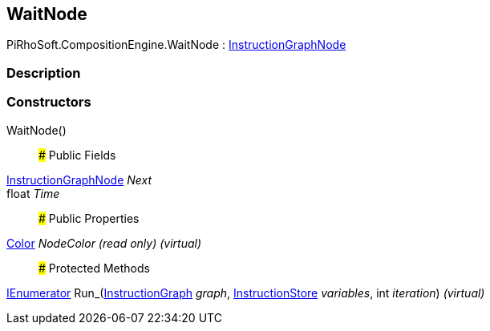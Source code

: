 [#reference/wait-node]

## WaitNode

PiRhoSoft.CompositionEngine.WaitNode : <<reference/instruction-graph-node.html,InstructionGraphNode>>

### Description

### Constructors

WaitNode()::

### Public Fields

<<reference/instruction-graph-node.html,InstructionGraphNode>> _Next_::

float _Time_::

### Public Properties

https://docs.unity3d.com/ScriptReference/Color.html[Color^] _NodeColor_ _(read only)_ _(virtual)_::

### Protected Methods

https://docs.microsoft.com/en-us/dotnet/api/System.Collections.IEnumerator[IEnumerator^] Run_(<<reference/instruction-graph.html,InstructionGraph>> _graph_, <<reference/instruction-store.html,InstructionStore>> _variables_, int _iteration_) _(virtual)_::